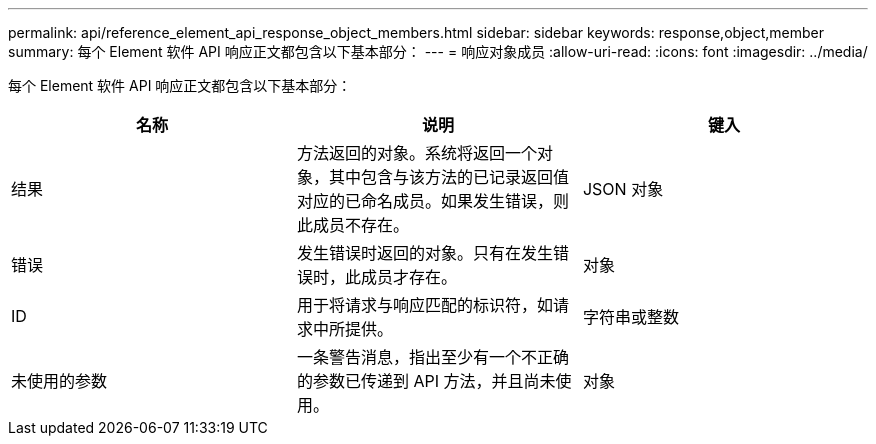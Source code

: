 ---
permalink: api/reference_element_api_response_object_members.html 
sidebar: sidebar 
keywords: response,object,member 
summary: 每个 Element 软件 API 响应正文都包含以下基本部分： 
---
= 响应对象成员
:allow-uri-read: 
:icons: font
:imagesdir: ../media/


[role="lead"]
每个 Element 软件 API 响应正文都包含以下基本部分：

|===
| 名称 | 说明 | 键入 


 a| 
结果
 a| 
方法返回的对象。系统将返回一个对象，其中包含与该方法的已记录返回值对应的已命名成员。如果发生错误，则此成员不存在。
 a| 
JSON 对象



 a| 
错误
 a| 
发生错误时返回的对象。只有在发生错误时，此成员才存在。
 a| 
对象



 a| 
ID
 a| 
用于将请求与响应匹配的标识符，如请求中所提供。
 a| 
字符串或整数



 a| 
未使用的参数
 a| 
一条警告消息，指出至少有一个不正确的参数已传递到 API 方法，并且尚未使用。
 a| 
对象

|===
